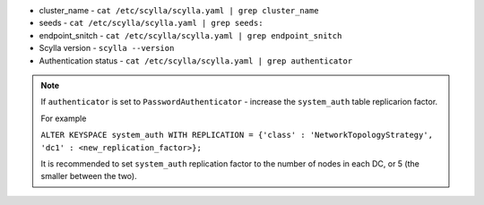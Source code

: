 * cluster_name - ``cat /etc/scylla/scylla.yaml | grep cluster_name``
* seeds - ``cat /etc/scylla/scylla.yaml | grep seeds:``
* endpoint_snitch - ``cat /etc/scylla/scylla.yaml | grep endpoint_snitch``
* Scylla version - ``scylla --version``
* Authentication status - ``cat /etc/scylla/scylla.yaml | grep authenticator``

.. Note:: 

   If ``authenticator`` is set to ``PasswordAuthenticator`` - increase the ``system_auth`` table replicarion factor.

   For example

   ``ALTER KEYSPACE system_auth WITH REPLICATION = {'class' : 'NetworkTopologyStrategy', 'dc1' : <new_replication_factor>};``

   It is recommended to set ``system_auth`` replication factor to the number of nodes in each DC, or 5 (the smaller between the two).

